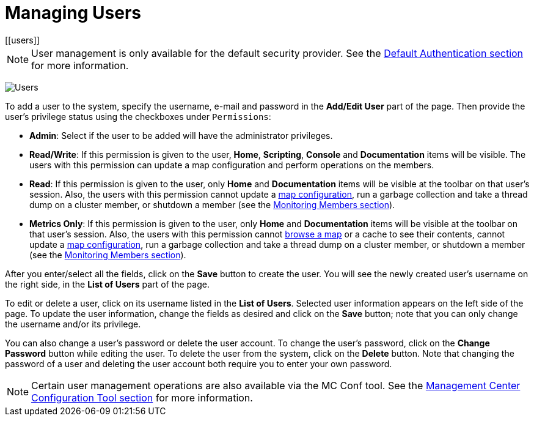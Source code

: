 = Managing Users
[[users]]

NOTE: User management is only available for the default security provider.
See the xref:launching:auth-options.adoc#default-authentication[Default Authentication section] for more information.

image:ROOT:Users.png[Users]

To add a user to the system, specify the username, e-mail and password in the
**Add/Edit User** part of the page. Then provide the user's
privilege status using the checkboxes under `Permissions`:

* **Admin**: Select if the user to be added will have
the administrator privileges.
* **Read/Write**: If this permission is given to the user, *Home*,
*Scripting*, *Console* and *Documentation* items will
be visible. The users with this permission can update a map configuration
and perform operations on the members.
* **Read**: If this permission is given to the user, only *Home* and
*Documentation* items will be visible at the toolbar on
that user's session. Also, the users with this permission cannot update a
xref:monitor-imdg:monitor-dds.adoc#managing-maps[map configuration], run a garbage collection and take
a thread dump on a cluster member, or shutdown a member (see the
xref:monitor-imdg:monitor-members.adoc[Monitoring Members section]).
* **Metrics Only**: If this permission is given to the user, only *Home* and
*Documentation* items will be visible at the toolbar on
that user's session. Also, the users with this permission cannot
xref:monitor-imdg:monitor-dds.adoc#managing-maps[browse a map] or a cache to see their contents, cannot
update a xref:monitor-imdg:monitor-dds.adoc#map-config[map configuration], run a garbage collection
and take a thread dump on a cluster member, or shutdown a member
(see the xref:monitor-imdg:monitor-members.adoc[Monitoring Members section]).

After you enter/select all the fields, click on the **Save** button to create the user.
You will see the newly created user's username on the right side, in the
**List of Users** part of the page.

To edit or delete a user, click on its username listed in the **List of Users**.
Selected user information
appears on the left side of the page. To update the user information,
change the fields as desired
and click on the **Save** button; note that you can
only change the username and/or its privilege.

You can also change a user's password
or delete the user account. To
change the user's password, click on the **Change Password** button
while editing the user. To
delete the user from the system,
click on the **Delete** button. Note that changing the password of a user
and deleting the user account
both require you to enter your own password.

NOTE: Certain user management operations are also available via the MC Conf tool.
See the xref:mc-conf.adoc[Management Center Configuration Tool section] for more information.
